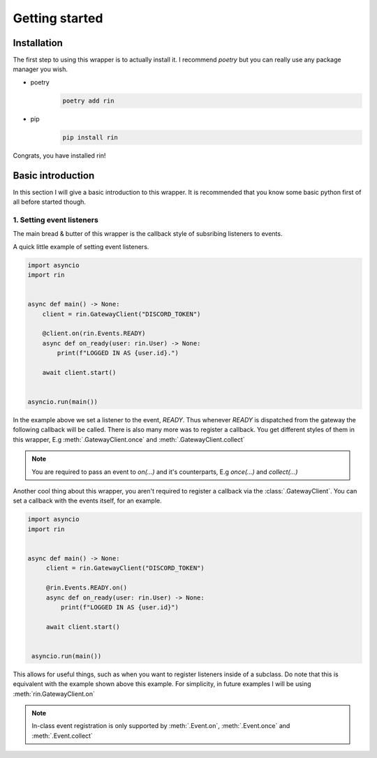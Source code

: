 Getting started
===============

Installation
------------

The first step to using this wrapper is to actually install it. I recommend `poetry` but
you can really use any package manager you wish.

- poetry
    .. code-block:: none

        poetry add rin

- pip
    .. code-block:: none

        pip install rin

Congrats, you have installed rin!

Basic introduction
------------------

In this section I will give a basic introduction to this wrapper.
It is recommended that you know some basic python first of all before started though.

1. Setting event listeners
~~~~~~~~~~~~~~~~~~~~~~~~~~

The main bread & butter of this wrapper is the callback
style of subsribing listeners to events.

A quick little example of setting event listeners.

.. code-block:: python3

    import asyncio
    import rin


    async def main() -> None:
        client = rin.GatewayClient("DISCORD_TOKEN")

        @client.on(rin.Events.READY)
        async def on_ready(user: rin.User) -> None:
            print(f"LOGGED IN AS {user.id}.")

        await client.start()


    asyncio.run(main())

In the example above we set a listener to the event, `READY`. Thus whenever `READY` is
dispatched from the gateway the following callback will be called. There is also many more
was to register a callback. You get different styles of them in this wrapper, E.g :meth:`.GatewayClient.once` and
:meth:`.GatewayClient.collect`

.. note::

   You are required to pass an event to `on(...)` and it's counterparts, E.g `once(...)` and `collect(...)`

Another cool thing about this wrapper, you aren't required to register a callback via the :class:`.GatewayClient`.
You can set a callback with the events itself, for an example.

.. code-block:: python3

   import asyncio
   import rin


   async def main() -> None:
        client = rin.GatewayClient("DISCORD_TOKEN")

        @rin.Events.READY.on()
        async def on_ready(user: rin.User) -> None:
            print(f"LOGGED IN AS {user.id}")

        await client.start()


    asyncio.run(main())

This allows for useful things, such as when you want to register listeners inside of a subclass.
Do note that this is equivalent with the example shown above this example. For simplicity, in future examples
I will be using :meth:`rin.GatewayClient.on`

.. note::

   In-class event registration is only supported by :meth:`.Event.on`, :meth:`.Event.once` and :meth:`.Event.collect`
